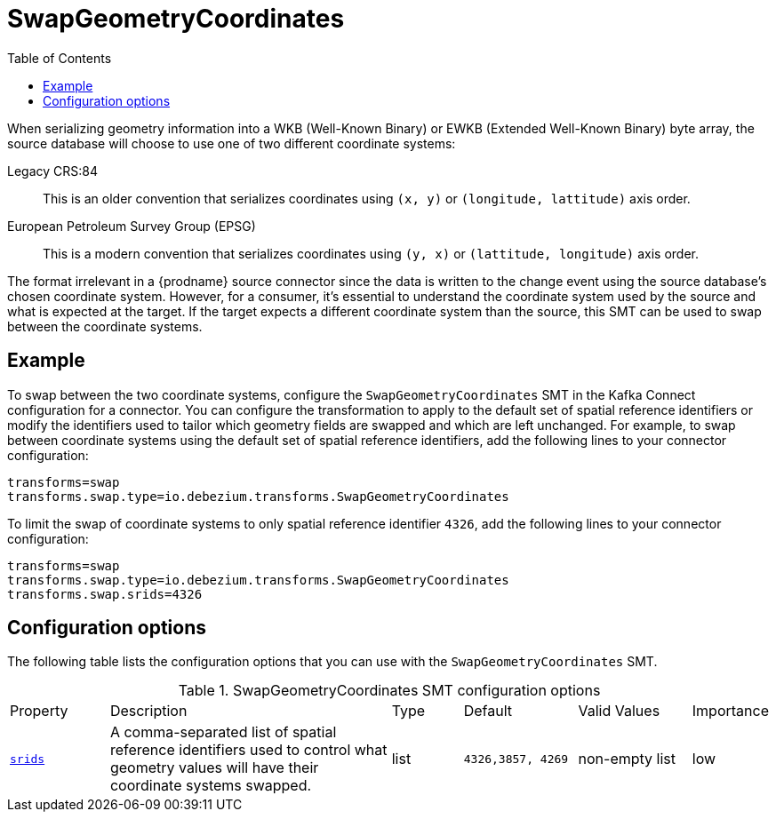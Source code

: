 [id="swap-geometry-coordinates"]
= SwapGeometryCoordinates

:toc:
:toc-placement: macro
:linkattrs:
:icons: font
:source-highlighter: highlight.js

toc::[]

When serializing geometry information into a WKB (Well-Known Binary) or EWKB (Extended Well-Known Binary) byte array, the source database will choose to use one of two different coordinate systems:

Legacy CRS:84::
This is an older convention that serializes coordinates using `(x, y)` or `(longitude, lattitude)` axis order.

European Petroleum Survey Group (EPSG)::
This is a modern convention that serializes coordinates using `(y, x)` or `(lattitude, longitude)` axis order.

The format irrelevant in a {prodname} source connector since the data is written to the change event using the source database's chosen coordinate system.
However, for a consumer, it's essential to understand the coordinate system used by the source and what is expected at the target.
If the target expects a different coordinate system than the source, this SMT can be used to swap between the coordinate systems.

[[example-swap-geometry-coordinates]]
== Example

To swap between the two coordinate systems, configure the `SwapGeometryCoordinates` SMT in the Kafka Connect configuration for a connector.
You can configure the transformation to apply to the default set of spatial reference identifiers or modify the identifiers used to tailor which geometry fields are swapped and which are left unchanged.
For example, to swap between coordinate systems using the default set of spatial reference identifiers, add the following lines to your connector configuration:

[source]
----
transforms=swap
transforms.swap.type=io.debezium.transforms.SwapGeometryCoordinates
----

To limit the swap of coordinate systems to only spatial reference identifier `4326`, add the following lines to your connector configuration:

[source]
----
transforms=swap
transforms.swap.type=io.debezium.transforms.SwapGeometryCoordinates
transforms.swap.srids=4326
----

[[swap-geometry-coordinates-configuration-options]]
== Configuration options

The following table lists the configuration options that you can use with the `SwapGeometryCoordinates` SMT.

.SwapGeometryCoordinates SMT configuration options
[cols="14%a,40%a,10%a, 16%a, 16%a, 10%a"]
|===
|Property
|Description
|Type
|Default
|Valid Values
|Importance

|[[swap-geometry-coordinates-srids]]<<swap-geometry-coordinates-srids, `srids`>>
|A comma-separated list of spatial reference identifiers used to control what geometry values will have their coordinate systems swapped.
|list
|`4326,3857, 4269`
|non-empty list
|low

|===